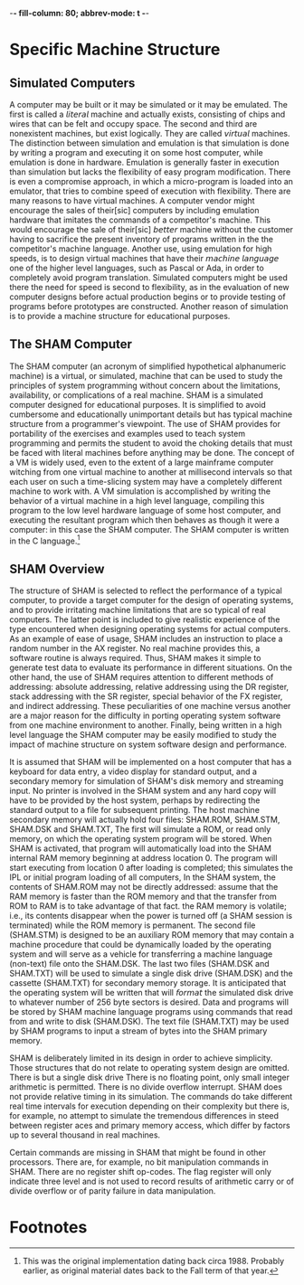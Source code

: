 -*- fill-column: 80; abbrev-mode: t  -*-

* Specific Machine Structure
** Simulated Computers
   A computer may be built or it may be simulated or it may be emulated. The
   first is called a 𝘭𝘪𝘵𝘦𝘳𝘢𝘭 machine and actually exists, consisting of chips
   and wires that can be felt and occupy space. The second and third are
   nonexistent machines, but exist logically. They are called 𝘷𝘪𝘳𝘵𝘶𝘢𝘭
   machines. The distinction between simulation and emulation is that simulation
   is done by writing a program and executing it on some host computer, while
   emulation is done in hardware. Emulation is generally faster in execution
   than simulation but lacks the flexibility of easy program modification. There
   is even a compromise approach, in which a micro-program is loaded into an
   emulator, that tries to combine speed of execution with flexibility. There
   are many reasons to have virtual machines. A computer vendor might encourage
   the sales of their[sic] computers by including emulation hardware that
   imitates the commands of a competitor's machine. This would encourage the
   sale of their[sic] 𝘣𝘦𝘵𝘵𝘦𝘳 machine without the customer having to sacrifice
   the present inventory of programs written in the the competitor's machine
   language. Another use, using emulation for high speeds, is to design virtual
   machines that have their 𝘮𝘢𝘤𝘩𝘪𝘯𝘦 𝘭𝘢𝘯𝘨𝘶𝘢𝘨𝘦 one of the higher level languages,
   such as Pascal or Ada, in order to completely avoid program translation.
   Simulated computers might be used there the need for speed is second to
   flexibility, as in the evaluation of new computer designs before actual
   production begins or to provide testing of programs before prototypes are
   constructed. Another reason of simulation is to provide a machine structure
   for educational purposes.
** The SHAM Computer
   The SHAM computer (an acronym of simplified hypothetical alphanumeric
   machine) is a virtual, or simulated, machine that can be used to study the
   principles of system programming without concern about the limitations,
   availability, or complications of a real machine. SHAM is a simulated
   computer designed for educational purposes. It is simplified to avoid
   cumbersome and educationally unimportant details but has typical machine
   structure from a programmer's viewpoint. The use of SHAM provides for
   portability of the exercises and examples used to teach system programming
   and permits the student to avoid the choking details that must be faced with
   literal machines before anything may be done. The concept of a VM is widely
   used, even to the extent of a large mainframe computer witching from one
   virtual machine to another at millisecond intervals so that each user on such
   a time-slicing system may have a completely different machine to work with. A
   VM simulation is accomplished by writing the behavior of a virtual machine in
   a high level language, compiling this program to the low level hardware
   language of some host computer, and executing the resultant program which
   then behaves as though it were a computer: in this case the SHAM computer.
   The SHAM computer is written in the C language.[fn:1]
** SHAM Overview
   The structure of SHAM is selected to reflect the performance of a typical
   computer, to provide a target computer for the design of operating systems,
   and to provide irritating machine limitations that are so typical of real
   computers. The latter point is included to give realistic experience of the
   type encountered when designing operating systems for actual computers. As an
   example of ease of usage, SHAM includes an instruction to place a random
   number in the AX register. No real machine provides this, a software routine
   is always required. Thus, SHAM makes it simple to generate test data to
   evaluate its performance in different situations. On the other hand, the use
   of SHAM requires attention to different methods of addressing: absolute
   addressing, relative addressing using the DR register, stack addressing with
   the SR register, special behavior of the FX register, and indirect
   addressing. These peculiarities of one machine versus another are a major
   reason for the difficulty in porting operating system software from one
   machine environment to another. Finally, being written in a high level
   language the SHAM computer may be easily modified to study the impact of
   machine structure on system software design and performance.

   It is assumed that SHAM will be implemented on a host computer that has a
   keyboard for data entry, a video display for standard output, and a secondary
   memory for simulation of SHAM's disk memory and streaming input. No printer
   is involved in the SHAM system and  any hard copy will have to be provided by
   the host system, perhaps by redirecting the standard output to a file for
   subsequent printing. The host machine secondary memory will actually hold
   four files: SHAM.ROM, SHAM.STM, SHAM.DSK and SHAM.TXT, The first will
   simulate a ROM, or read only memory, on which the operating system program
   will be stored. When SHAM is activated, that program will automatically load
   into the SHAM internal RAM memory beginning at address location 0. The
   program will start executing from location 0 after loading is completed; this
   simulates the IPL or initial program loading of all computers, In the SHAM
   system, the contents of SHAM.ROM may not be directly addressed: assume that
   the RAM memory is faster than the ROM memory and that the transfer from ROM
   to RAM is to take advantage of that fact. the RAM memory is volatile; i.e.,
   its contents disappear when the power is turned off (a SHAM session is
   terminated) while the ROM memory is permanent. The second file (SHAM.STM) is
   designed to be an auxiliary ROM memory that may contain a machine procedure
   that could be dynamically loaded by the operating system and will serve as a
   vehicle for transferring a machine language (non-text) file onto the
   SHAM.DSK. The last two files (SHAM.DSK and SHAM.TXT) will be used to simulate
   a single disk drive (SHAM.DSK) and the cassette (SHAM.TXT) for secondary
   memory storage. It is anticipated that the operating system will be written
   that will 𝘧𝘰𝘳𝘮𝘢𝘵 the simulated disk drive to whatever number of 256 byte
   sectors is desired. Data and programs will be stored by SHAM machine language
   programs using commands that read from and write to disk (SHAM.DSK). The text
   file (SHAM.TXT) may be used by SHAM programs to input a stream of bytes into
   the SHAM primary memory.

   SHAM is deliberately limited in its design in order to achieve simplicity.
   Those structures that do not relate to operating system design are omitted.
   There is but a single disk drive There is no floating point, only small
   integer arithmetic is permitted. There is no divide overflow interrupt. SHAM
   does not provide relative timing in its simulation. The commands do take
   different real time intervals for execution depending on their complexity but
   there is, for example, no attempt to simulate the tremendous differences in
   steed between register aces and primary memory access, which differ by factors
   up to several thousand in real machines.

   Certain commands are missing in SHAM that might be found in other processors.
   There are, for example, no bit manipulation commands in SHAM. There are no
   register shift op-codes. The flag register will only indicate three level and
   is not used to record results of arithmetic carry or of divide overflow or of
   parity failure in data manipulation.

* Footnotes

[fn:1] This was the original implementation dating back circa 1988.
Probably earlier, as original material dates back to the Fall term of
that year.
